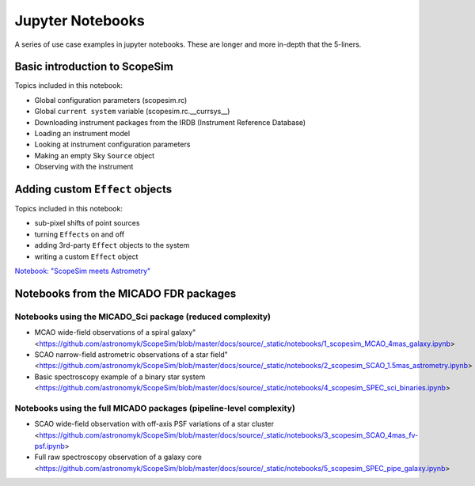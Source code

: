 Jupyter Notebooks
=================

A series of use case examples in jupyter notebooks.
These are longer and more in-depth that the 5-liners.

Basic introduction to ScopeSim
------------------------------
Topics included in this notebook:

- Global configuration parameters (scopesim.rc)
- Global ``current system`` variable (scopesim.rc.__currsys__)
- Downloading instrument packages from the IRDB (Instrument Reference Database)
- Loading an instrument model
- Looking at instrument configuration parameters
- Making an empty Sky ``Source`` object
- Observing with the instrument


Adding custom ``Effect`` objects
--------------------------------
Topics included in this notebook:

- sub-pixel shifts of point sources
- turning ``Effects`` on and off
- adding 3rd-party ``Effect`` objects to the system
- writing a custom ``Effect`` object

`Notebook: "ScopeSim meets Astrometry" <https://github.com/astronomyk/ScopeSim/blob/master/docs/source/_static/notebooks/ScopeSim%20meets%20Astrometry.ipynb>`_


Notebooks from the MICADO FDR packages
--------------------------------------

Notebooks using the MICADO_Sci package (reduced complexity)
+++++++++++++++++++++++++++++++++++++++++++++++++++++++++++

- MCAO wide-field observations of a spiral galaxy" <https://github.com/astronomyk/ScopeSim/blob/master/docs/source/_static/notebooks/1_scopesim_MCAO_4mas_galaxy.ipynb>
- SCAO narrow-field astrometric observations of a star field" <https://github.com/astronomyk/ScopeSim/blob/master/docs/source/_static/notebooks/2_scopesim_SCAO_1.5mas_astrometry.ipynb>
- Basic spectroscopy example of a binary star system <https://github.com/astronomyk/ScopeSim/blob/master/docs/source/_static/notebooks/4_scopesim_SPEC_sci_binaries.ipynb>

Notebooks using the full MICADO packages (pipeline-level complexity)
++++++++++++++++++++++++++++++++++++++++++++++++++++++++++++++++++++

- SCAO wide-field observation with off-axis PSF variations of a star cluster <https://github.com/astronomyk/ScopeSim/blob/master/docs/source/_static/notebooks/3_scopesim_SCAO_4mas_fv-psf.ipynb>
- Full raw spectroscopy observation of a galaxy core <https://github.com/astronomyk/ScopeSim/blob/master/docs/source/_static/notebooks/5_scopesim_SPEC_pipe_galaxy.ipynb>

